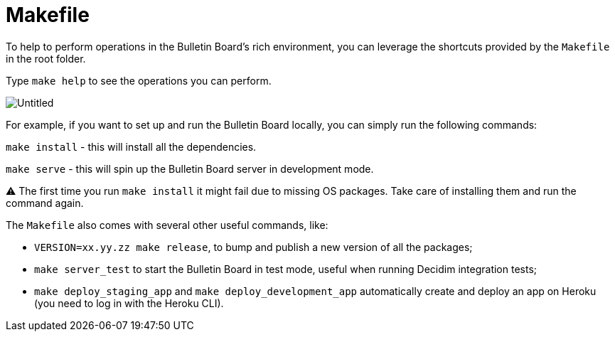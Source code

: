 = Makefile

To help to perform operations in the Bulletin Board's rich environment, you can leverage the shortcuts provided by the `Makefile` in the root folder.

Type `make help` to see the operations you can perform.

image::https://s3-us-west-2.amazonaws.com/secure.notion-static.com/ce384816-5de2-45c7-8a87-292e8d37f55e/Untitled.png[Untitled]

For example, if you want to set up and run the Bulletin Board locally, you can simply run the following commands:

`make install` - this will install all the dependencies.

`make serve` - this will spin up the Bulletin Board server in development mode.+++<aside>+++⚠️ The first time you run `make install` it might fail due to missing OS packages.
Take care of installing them and run the command again.+++</aside>+++

The `Makefile` also comes with several other useful commands, like:

* `VERSION=xx.yy.zz make release`, to bump and publish a new version of all the packages;
* `make server_test` to start the Bulletin Board in test mode, useful when running Decidim integration tests;
* `make deploy_staging_app` and `make deploy_development_app` automatically create and deploy an app on Heroku (you need to log in with the Heroku CLI).
